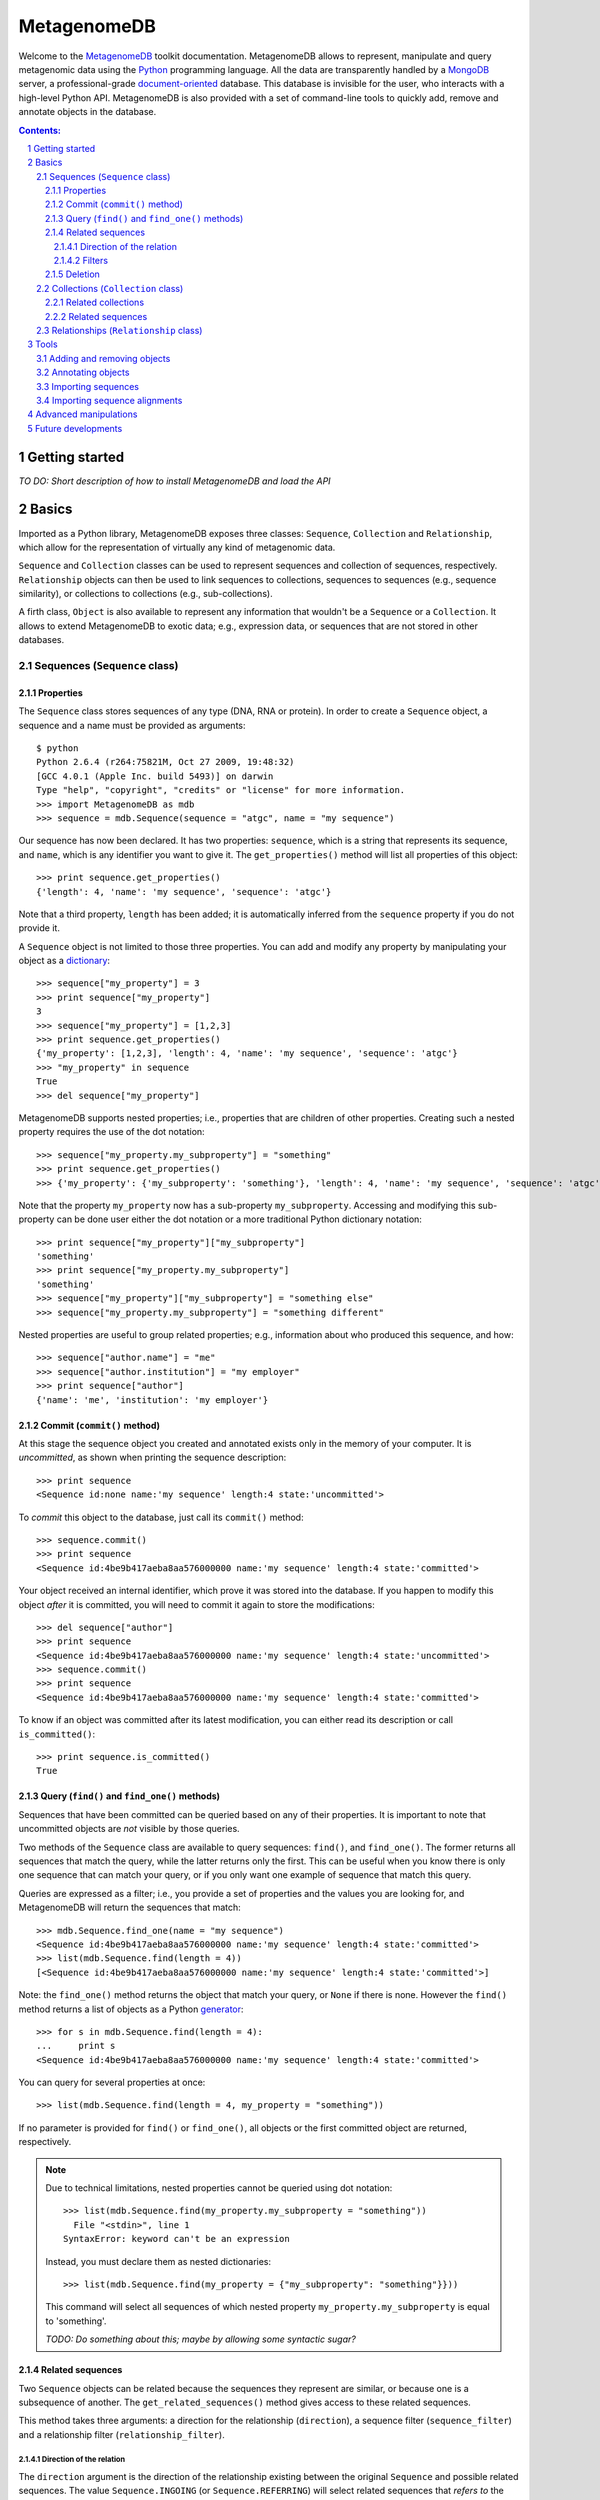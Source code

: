 MetagenomeDB
============

Welcome to the `MetagenomeDB <http://github.com/ajmazurie/MetagenomeDB>`_ toolkit documentation. MetagenomeDB allows to represent, manipulate and query metagenomic data using the `Python <http://www.python.org>`_ programming language. All the data are transparently handled by a `MongoDB <http://www.mongodb.org>`_ server, a professional-grade `document-oriented <http://en.wikipedia.org/wiki/Document-oriented_database>`_ database. This database is invisible for the user, who interacts with a high-level Python API. MetagenomeDB is also provided with a set of command-line tools to quickly add, remove and annotate objects in the database.

.. contents:: Contents:

.. sectnum::

Getting started
---------------

`TO DO: Short description of how to install MetagenomeDB and load the API`

Basics
------

Imported as a Python library, MetagenomeDB exposes three classes: ``Sequence``, ``Collection`` and ``Relationship``, which allow for the representation of virtually any kind of metagenomic data.

``Sequence`` and ``Collection`` classes can be used to represent sequences and collection of sequences, respectively. ``Relationship`` objects can then be used to link sequences to collections, sequences to sequences (e.g., sequence similarity), or collections to collections (e.g., sub-collections).

A firth class, ``Object`` is also available to represent any information that wouldn't be a ``Sequence`` or a ``Collection``. It allows to extend MetagenomeDB to exotic data; e.g., expression data, or sequences that are not stored in other databases.

Sequences (``Sequence`` class)
..............................

Properties
__________

The ``Sequence`` class stores sequences of any type (DNA, RNA or protein). In order to create a ``Sequence`` object, a sequence and a name must be provided as arguments::

	$ python
	Python 2.6.4 (r264:75821M, Oct 27 2009, 19:48:32) 
	[GCC 4.0.1 (Apple Inc. build 5493)] on darwin
	Type "help", "copyright", "credits" or "license" for more information.
	>>> import MetagenomeDB as mdb
	>>> sequence = mdb.Sequence(sequence = "atgc", name = "my sequence")

Our sequence has now been declared. It has two properties: ``sequence``, which is a string that represents its sequence, and ``name``, which is any identifier you want to give it. The ``get_properties()`` method will list all properties of this object::

	>>> print sequence.get_properties()
	{'length': 4, 'name': 'my sequence', 'sequence': 'atgc'}

Note that a third property, ``length`` has been added; it is automatically inferred from the ``sequence`` property if you do not provide it.

A ``Sequence`` object is not limited to those three properties. You can add and modify any property by manipulating your object as a `dictionary <http://docs.python.org/tutorial/datastructures.html#dictionaries>`_::

	>>> sequence["my_property"] = 3
	>>> print sequence["my_property"]
	3
	>>> sequence["my_property"] = [1,2,3]
	>>> print sequence.get_properties()
	{'my_property': [1,2,3], 'length': 4, 'name': 'my sequence', 'sequence': 'atgc'}
	>>> "my_property" in sequence
	True
	>>> del sequence["my_property"]

MetagenomeDB supports nested properties; i.e., properties that are children of other properties. Creating such a nested property requires the use of the dot notation::

	>>> sequence["my_property.my_subproperty"] = "something"
	>>> print sequence.get_properties()
	>>> {'my_property': {'my_subproperty': 'something'}, 'length': 4, 'name': 'my sequence', 'sequence': 'atgc'}

Note that the property ``my_property`` now has a sub-property ``my_subproperty``. Accessing and modifying this sub-property can be done user either the dot notation or a more traditional Python dictionary notation::

	>>> print sequence["my_property"]["my_subproperty"]
	'something'
	>>> print sequence["my_property.my_subproperty"]
	'something'
	>>> sequence["my_property"]["my_subproperty"] = "something else"
	>>> sequence["my_property.my_subproperty"] = "something different"

Nested properties are useful to group related properties; e.g., information about who produced this sequence, and how::

	>>> sequence["author.name"] = "me"
	>>> sequence["author.institution"] = "my employer"
	>>> print sequence["author"]
	{'name': 'me', 'institution': 'my employer'}

Commit (``commit()`` method)
____________________________

At this stage the sequence object you created and annotated exists only in the memory of your computer. It is `uncommitted`, as shown when printing the sequence description::

	>>> print sequence
	<Sequence id:none name:'my sequence' length:4 state:'uncommitted'>

To `commit` this object to the database, just call its ``commit()`` method::

	>>> sequence.commit()
	>>> print sequence
	<Sequence id:4be9b417aeba8aa576000000 name:'my sequence' length:4 state:'committed'>

Your object received an internal identifier, which prove it was stored into the database. If you happen to modify this object `after` it is committed, you will need to commit it again to store the modifications::

	>>> del sequence["author"]
	>>> print sequence
	<Sequence id:4be9b417aeba8aa576000000 name:'my sequence' length:4 state:'uncommitted'>
	>>> sequence.commit()
	>>> print sequence
	<Sequence id:4be9b417aeba8aa576000000 name:'my sequence' length:4 state:'committed'>

To know if an object was committed after its latest modification, you can either read its description or call ``is_committed()``::

	>>> print sequence.is_committed()
	True

Query (``find()`` and ``find_one()`` methods)
_____________________________________________

Sequences that have been committed can be queried based on any of their properties. It is important to note that uncommitted objects are `not` visible by those queries.

Two methods of the ``Sequence`` class are available to query sequences: ``find()``, and ``find_one()``. The former returns all sequences that match the query, while the latter returns only the first. This can be useful when you know there is only one sequence that can match your query, or if you only want one example of sequence that match this query.

Queries are expressed as a filter; i.e., you provide a set of properties and the values you are looking for, and MetagenomeDB will return the sequences that match::

	>>> mdb.Sequence.find_one(name = "my sequence")
	<Sequence id:4be9b417aeba8aa576000000 name:'my sequence' length:4 state:'committed'>
	>>> list(mdb.Sequence.find(length = 4))
	[<Sequence id:4be9b417aeba8aa576000000 name:'my sequence' length:4 state:'committed'>]

Note: the ``find_one()`` method returns the object that match your query, or ``None`` if there is none. However the ``find()`` method returns a list of objects as a Python `generator <http://en.wikipedia.org/wiki/Iterator#Python>`_::

	>>> for s in mdb.Sequence.find(length = 4):
	...	print s
	<Sequence id:4be9b417aeba8aa576000000 name:'my sequence' length:4 state:'committed'>

You can query for several properties at once::

	>>> list(mdb.Sequence.find(length = 4, my_property = "something"))

If no parameter is provided for ``find()`` or ``find_one()``, all objects or the first committed object are returned, respectively.

.. note::

   Due to technical limitations, nested properties cannot be queried using dot notation::

	>>> list(mdb.Sequence.find(my_property.my_subproperty = "something"))
	  File "<stdin>", line 1
	SyntaxError: keyword can't be an expression

   Instead, you must declare them as nested dictionaries::

	>>> list(mdb.Sequence.find(my_property = {"my_subproperty": "something"}}))

   This command will select all sequences of which nested property ``my_property.my_subproperty`` is equal to 'something'.

   `TODO: Do something about this; maybe by allowing some syntactic sugar?`

Related sequences
_________________

Two ``Sequence`` objects can be related because the sequences they represent are similar, or because one is a subsequence of another. The ``get_related_sequences()`` method gives access to these related sequences.

This method takes three arguments: a direction for the relationship (``direction``), a sequence filter (``sequence_filter``) and a relationship filter (``relationship_filter``).

Direction of the relation
~~~~~~~~~~~~~~~~~~~~~~~~~

The ``direction`` argument is the direction of the relationship existing between the original ``Sequence`` and possible related sequences. The value ``Sequence.INGOING`` (or ``Sequence.REFERRING``) will select related sequences that `refers to` the original ``Sequence``::

	>>> for sequence, relationship in s.get_related_sequences(mdb.Sequence.INGOING):
	...    print sequence

Note that ``get_related_sequences()`` returns two objects at each iteration: the related sequence, and the relationship between this related sequence and the original ``Sequence``.

The value ``Sequence.OUTGOING`` (or ``Sequence.REFERRED``) will select related sequences that `are referred to` by the original ``Sequence``. Those two directions express different ways sequences can be related. For example, a sequence A can be a part of a sequence B, but not the opposite. Hence, A `refers to` B while B `is referred to` by A::

	>>> A = mdb.Sequence(sequence = "atgc", name = "a")
	>>> B = mdb.Sequence(sequence = "cgcatgccgc", name = "b")
	>>> r = mdb.Relationship(source = A, target = B, type = "part-of")
	>>> r.commit()
	>>> for sequence, relationship in A.get_related_sequences(mdb.Sequence.INGOING):
	...    print sequence
	>>> _

Nothing will be displayed here: no sequence `refers to` A. ::

	>>> for sequence, relationship in A.get_related_sequences(mdb.Sequence.OUTGOING):
	...    print sequence
	<Sequence id:4bfae082aeba8a6612000001 name:'b' length:10 state:'committed'>

However, B is `referred to` by A.

Conversely, for B::

	>>> for sequence, relationship in B.get_related_sequences(mdb.Sequence.INGOING):
	...    print sequence
	<Sequence id:4bfae081aeba8a6612000000 name:'a' length:4 state:'committed'>

The sequence A is indeed `referring to` B. ::

	>>> for sequence, relationship in B.get_related_sequences(mdb.Sequence.OUTGOING):
	...    print sequence
	>>> _

However, no sequence is `referred to` by B.

The value ``Sequence.BOTH`` will select all related sequences, regardless of the direction.

Filters
~~~~~~~

When looking for related sequences a filter can be applied at two levels: on the candidate related sequences, and on the relationship between the original ``Sequence`` and those candidates.

In both cases the filters are expressed as for the ``find()`` and ``find_one()`` methods; i.e., as a set of properties and values that the related sequences or their relationships must possess::

	>>> for s, relationship in A.get_related_sequences(mdb.Sequence.BOTH, sequence_filter = {"name": "b"}):
	...    print sequence
	<Sequence id:4bfae082aeba8a6612000001 name:'b' length:10 state:'committed'>
	>>> for s, relationship in A.get_related_sequences(mdb.Sequence.BOTH, relationship_filter = {"type": "part-of"}):
	...    print sequence
	<Sequence id:4bfae082aeba8a6612000001 name:'b' length:10 state:'committed'>

Deletion
________

A ``Sequence`` object can be removed from the database by calling its ``remove()`` method::

	>>> B.remove()
	>>> print B
	<Sequence id:none name:'b' length:10 state:'uncommitted'>

Note that the status for the sequence is now set to uncommitted.

`TO DO: For now the removal of an object does not remove the relationship it has with other objects. A general framework to detect such orphans should be implemented`

Collections (``Collection`` class)
..................................

The ``Collection`` object represents a collection of ``Sequence`` and/or ``Collection`` objects. In metagenomic a ``Collection`` will typically represents a collection of reads produced by a sequencing run, or a set of contigs produced by an assembly.

The only mandatory property when creating a ``Collection`` object is a ``name``::

	>>> c = mdb.Collection(name = "my collection")

In addition to the methods mentioned earlier, ``Collection`` classes have these additional methods:

Related collections
___________________

Related sequences
_________________

``add_sequence()`` will add an existing ``Sequence`` object to the collection::

	>>> s = mdb.Sequence.find_one(name = "my_sequence")
	>>> c.add_sequence(s)

By default, a ``Relationship`` object is created of type 'part-of' between this sequence and the collection. However, a custom ``Relationship`` object can be provided as an argument:

	>>> r = mdb.Relationship(type = "part-of", "my_property" = 1)
	>>> c.add_sequence(s, r)

``remove_sequence()`` will remove an existing ``Sequence``::

	>>> c.remove_sequence(s)

`TODO: to implement`

Accessing the collections a given sequence belong to is done by calling the ``get_collections()`` method::

	>>> s = mdb.Sequence.find_one()
	>>> for collection, relationship in s.get_collections():
	...    print collection["name"]

Note that the ``get_collections()`` method returns two objects at each iteration: one ``Collection`` the sequence belong to, and the ``Relationship`` that link those two objects. The ``Relationship`` object can contain additional information about why this sequence is thought to belong to this collection.

The ``get_collections()`` method accepts two arguments: a filter for the ``Collection`` objects (``collection_filter``), and one for the ``Relationship`` objects (``relationship_filter``). Hence, the following code will only select the collections that are of class 'contigs', and of which the sequence is linked through a relationship of type 'part-of'::

	>>> list(s.get_collections(collection_filter = {"class": "contigs"}, relationship_filter = {"type": "part-of"}})

Relationships (``Relationship`` class)
......................................

Bla


Tools
-----

In addition to the Python API provided by MetagenomeDB, several command-line tools are available to perform basic operations in batch.

Adding and removing objects
...........................

``add`` and ``remove`` utilities.

Annotating objects
..................

``annotate`` utility.

Importing sequences
...................

Let's consider the following `FASTA <http://en.wikipedia.org/wiki/FASTA_format>`_-formatted file ``my_sequences.fasta``::

	>contig00001  numreads=171
	TTCTTCACGTGGGAGTGCGTGTCCCACAAGGTCGCGGGTCTACCCTTACGGGAACCCCGC
	TTAAGTAGGAGTTAGTGCACAATAATTTAACGTTTTCGGTTCCTATACAGCTCAGAGCTG
	TAAGAAATAAAGTTTAAAACTGCAAATATAAAGCCATAACACATGAAAAAGATAACAATA
	AACATTGATGAAAAACTAAAGGAGGTTTTTTCTAGATTATGTGAAGAGGAAGGGGTAGAT
	ATGGCTCAGGGTATAAGGGAGTTAATTATTGAGGCAATAAATAGGGGCTATATAAACAAG
	CAGAGGAAAGAAGGCGTAGAAAAGGTGAGAAAAAACAAGTGAACAATCACACTTCGATTG
	TTTTGCAACTTAGGATACAAAAAGAACAGTGC
	>contig00002  numreads=13
	ttAGGGTTCTTTTCGGCGAGTTTTCTGGTATCCTCAATTTGTTCGTACAGTTCCTTGATA
	GGGTTCTCAAAATCAAGGAATTGTCTGTTTGGGTATTGGGGCATAATGATCGTTTAGAAC
	GGTAAAATTAGGGGTTCAGATTTTTtCCTGAAAaGATTtGTTTATGAAAAGTCTTTACCC
	TTATCTTTGCCGTCCCGAAAACGGACTGAAAGGGATGTTTTTAGGATGATATAACTGGTT
	TCCCAGTAATCACGGATCGGTAGTTCAGTTGGTTATCTCGCCTTAGGCGAGACGCCCTGA
	GAAAGGCTCTTTTAAATGATTATGTTCTATACTTACATCATAGTAAATAATGATGGTATA
	TTCTATAAGGGAAGTACCTCAGACTTTGAGAAAAGGTTAGAACAACACAACGCCGGACTC
	AGTCACTACACTAGAGGCAGAGGGCCTTGGAaGCTGGTTTTTGTTCAGGCTTTCtCTTCA
	CAAATTGAGGCTGAAGCCTTGGAAAAACGGCTAAAgCGTTGTAATAAAGATTATTTAAAC
	TGGTTAATTAAACAaCCAGTTAATATATTGGATCGGTAGTTCAGTTGGTTAGAATGCCG

In order to manipulate those sequences we first need to import them into the MetagenomeDB database. A utility, ``import.sequences`` is available in the ``Tools/`` subdirectory to do so. 

``import.sequences`` can read sequences in a variety of formats (see `here <http://www.biopython.org/wiki/SeqIO#File_Formats>`_ for a list); by default, it expects FASTA files. To list all its options, type ``./import.sequences --help``::

	$ cd path_to_metagenomedb_installation/Tools
	$ ./import.sequences --help
	Usage: import.sequences [options]
	
	Part of the MetagenomeDB toolkit. Imports nucleotide or aminoacid sequences
	into the database. Those sequences can be in any format supported by Biopython
	(see http://biopython.org/wiki/SeqIO).
	
	Options:
	  -h, --help            show this help message and exit
	  -v VERBOSITY, --verbosity=VERBOSITY
	
	  Sequences:
	    -i FILENAME, --input=FILENAME
	                        Sequences to import.
	    -f STRING, --format=STRING
	                        Format of the sequences file. Default: fasta
	    -s KEY VALUE, --sequence-property=KEY VALUE
	                        Custom sequence property (optional).
	
	  Collection:
	    -C STRING, --collection-name=STRING
	                        Name of the collection the sequences belong to.
	    -c KEY VALUE, --collection-property=KEY VALUE
	                        Description of the collection the sequences belong to,
	                        as a key/value (optional).
	    -r KEY VALUE, --relationship-property=KEY VALUE
	                        Custom sequence-to-collection relationship property
	                        (optional).

Two information must be provided to import sequences: the name of the sequence file (``-i`` or ``--input``), and the ``Collection`` the sequences will belong to. The ``Collection`` can be either pre-existing; in this case, you can provide its name with the ``-C`` or ``--collection-name`` option. Or it can be created on the fly, using your own definition (``-c`` or ``--collection-property`` option). Note: all sequences in the file will be assigned the same ``Collection``.

Let imagine a collection named ``my_collection`` already exists. Then importing ``my_sequences.fasta`` is then as easy as::

	$ ./import.sequences -i path_to/my_sequences.fasta -C my_collection

If ``my_collection`` didn't exist, you could have created it with the following command line::

	$ ./import.sequences -i path_to/my_sequences.fasta -c name my_collection

In this case, a collection with name 'my_collection' is created prior to the sequences importation. In case the collection already exists an error will be thrown::

	$ ./import.sequences -i path_to/my_sequences.fasta -c name my_collection

Importing sequence alignments
.............................

``import.BLAST`` and ``import.FASTA`` utilities.

- when either the query or hit collection is not provided, the query or hit object that will be registered is a custom object

- import.BLAST: several XML tags can be combined to generate either a query or hit id. Python code can also be used to modify the content on those tags on the fly:

Example 1::

	...
	<Iteration>
	  <Iteration_iter-num>1</Iteration_iter-num>
	  <Iteration_query-ID>1</Iteration_query-ID>
	  <Iteration_query-def>CH0704v-contig00010 length=3963   numreads=678</Iteration_query-def>
	  <Iteration_query-len>3963</Iteration_query-len>
	  <Iteration_hits>
	    ...

+	--query-id-getter "<Iteration_query-def>.split()[0]"

=	'CH0704v-contig00010' as the query identifier


Example 2::

	...
	<Hit>
	  <Hit_num>2</Hit_num>
	  <Hit_id>gi|9625521|ref|NP_039778.1|</Hit_id>
	  <Hit_def>putative integrase [Sulfolobus virus 1] &gt;gi|138570|sp|P20214.1|INTG_SSV1 RecName: Full=Probable integrase &gt;gi|46705|emb|CAA30211.1| ORF D-335 [Sulfolobus spindle-shaped virus 1]</Hit_def>
	  <Hit_accession>NP_039778</Hit_accession>
	  <Hit_len>335</Hit_len>
	  <Hit_hsps>
	    <Hsp>
	       ...

The following syntax, ``--hit-id-getter "{'id': <Hit_id>, 'definition': <Hit_def>, 'accession': <Hit_accession>}"`` together with no provided hit collection, will create custom objects as hits which will be a dictionary with the three keys 'id', 'definition' and 'accession'

Advanced manipulations
----------------------

- traverse neighbors (e.g., is there any sequence in any of my descendant collections that have such and such property?)

Future developments
-------------------

Data that are abstracted by the MetagenomeDB toolkit are for now handled by a document-oriented database. However metagenomic data are connected in nature (sequences to sequences, sequences to collections, collections to collections) and may be better handled by a graph database with a suitable query language. It would allow for a faster and more intuitive exploration of the data. E.g., some links may be transparently handled as undirected (sequences/collections) while other retain an orientation (sequence/sequence, collection/collection). It will also simplify the deletion of objects that are connected (would equal to the deletion of a subgraph).
